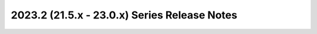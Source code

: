 =============================================
2023.2 (21.5.x - 23.0.x) Series Release Notes
=============================================

.. release-notes::
   :branch: stable/2023.2
